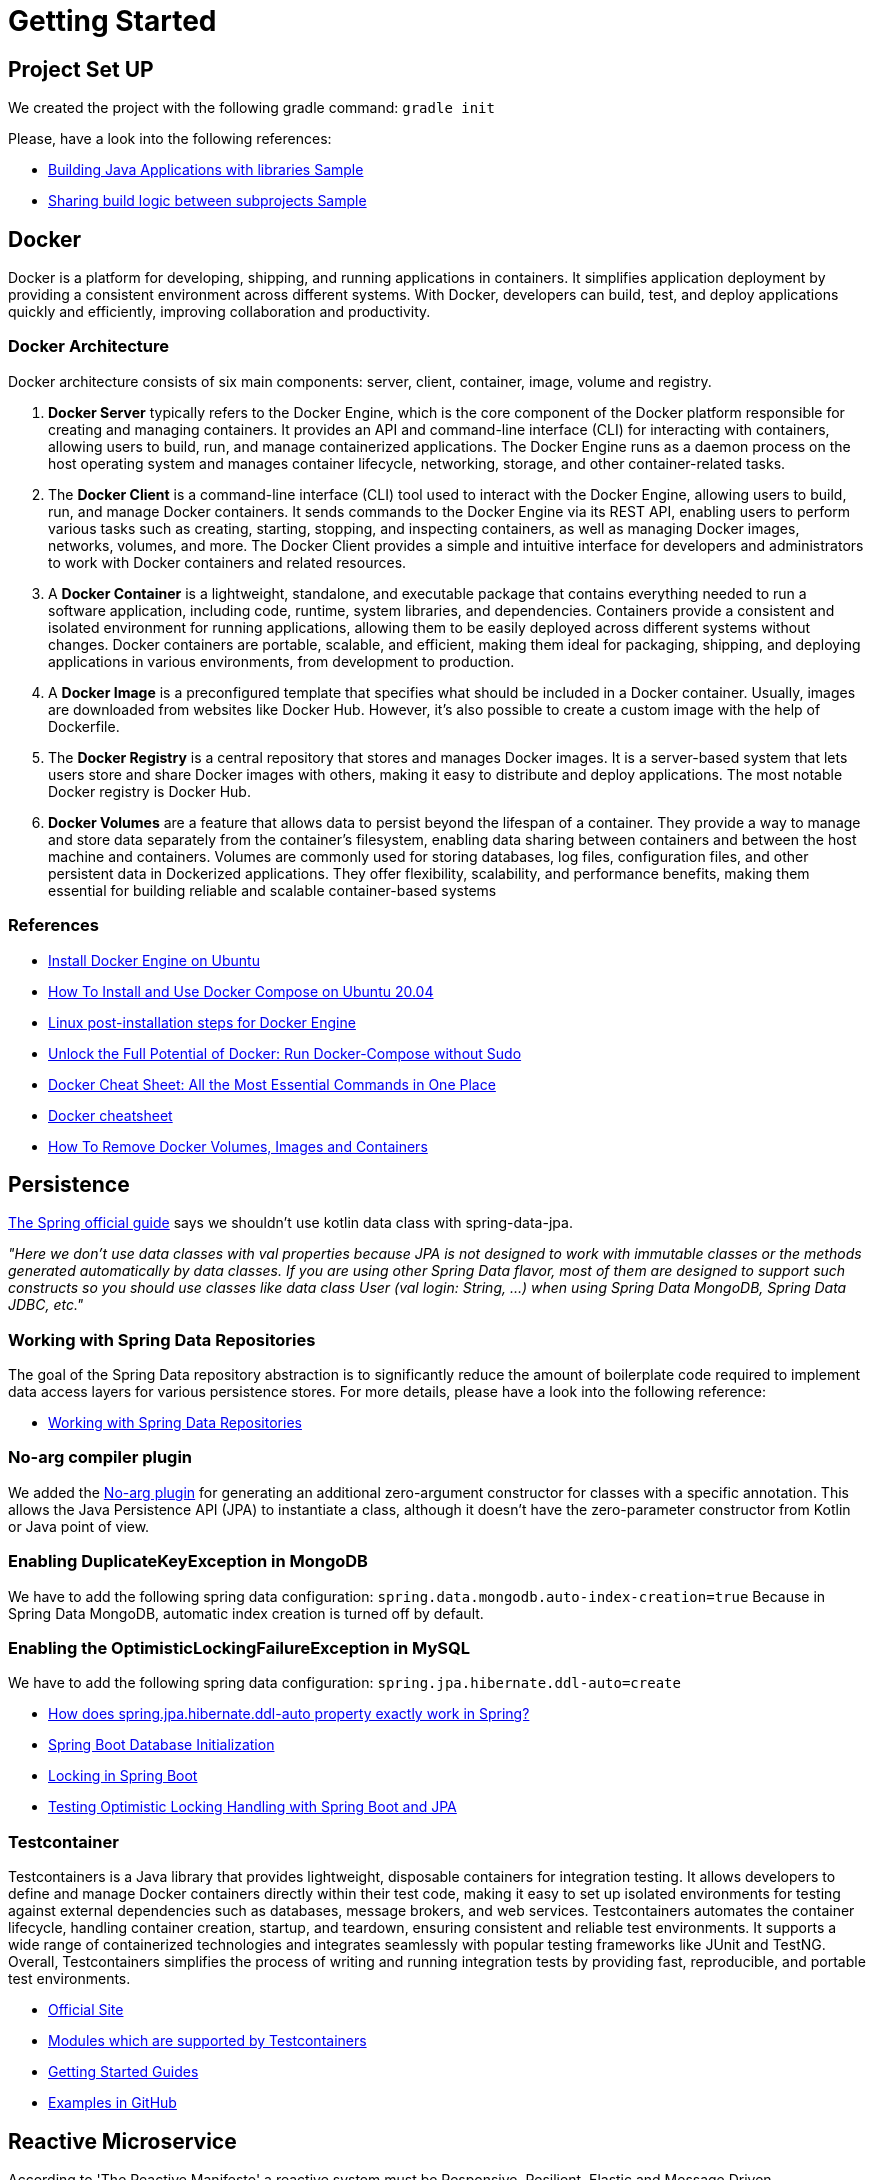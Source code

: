 = Getting Started

== Project Set UP
We created the project with the following gradle command: `gradle init`

Please, have a look into the following references:

* https://docs.gradle.org/current/samples/sample_building_java_applications_multi_project.html[Building Java Applications with libraries Sample]
* https://docs.gradle.org/current/samples/sample_convention_plugins.html[Sharing build logic between subprojects Sample]

== Docker
[.text-justify]
Docker is a platform for developing, shipping, and running applications in containers. It simplifies application
deployment by providing a consistent environment across different systems. With Docker, developers can build, test,
and deploy applications quickly and efficiently, improving collaboration and productivity.

=== Docker Architecture
[.text-justify]
Docker architecture consists of six main components: server, client, container, image, volume and registry.

[.text-justify]
1. **Docker Server** typically refers to the Docker Engine, which is the core component of the Docker platform
responsible for creating and managing containers. It provides an API and command-line interface (CLI) for interacting
with containers, allowing users to build, run, and manage containerized applications. The Docker Engine runs as a daemon
process on the host operating system and manages container lifecycle, networking, storage, and other container-related
tasks.
2. The **Docker Client** is a command-line interface (CLI) tool used to interact with the Docker Engine, allowing users to
build, run, and manage Docker containers. It sends commands to the Docker Engine via its REST API, enabling users to
perform various tasks such as creating, starting, stopping, and inspecting containers, as well as managing Docker images,
networks, volumes, and more. The Docker Client provides a simple and intuitive interface for developers and
administrators to work with Docker containers and related resources.
3. A **Docker Container** is a lightweight, standalone, and executable package that contains everything needed to run a
software application, including code, runtime, system libraries, and dependencies. Containers provide a consistent and
isolated environment for running applications, allowing them to be easily deployed across different systems without
changes. Docker containers are portable, scalable, and efficient, making them ideal for packaging, shipping, and
deploying applications in various environments, from development to production.
4. A **Docker Image** is a preconfigured template that specifies what should be included in a Docker container. Usually,
images are downloaded from websites like Docker Hub. However, it’s also possible to create a custom image with the help
of Dockerfile.
5. The **Docker Registry** is a central repository that stores and manages Docker images. It is a server-based system that
lets users store and share Docker images with others, making it easy to distribute and deploy applications. The most
notable Docker registry is Docker Hub.
6. **Docker Volumes** are a feature that allows data to persist beyond the lifespan of a container. They provide a way
to manage and store data separately from the container's filesystem, enabling data sharing between containers and between
the host machine and containers. Volumes are commonly used for storing databases, log files, configuration files, and other
persistent data in Dockerized applications. They offer flexibility, scalability, and performance benefits, making them
essential for building reliable and scalable container-based systems

=== References
* https://docs.docker.com/engine/install/ubuntu/#uninstall-docker-engine[Install Docker Engine on Ubuntu]
* https://www.digitalocean.com/community/tutorials/how-to-install-and-use-docker-compose-on-ubuntu-20-04[How To Install and Use Docker Compose on Ubuntu 20.04]
* https://docs.docker.com/engine/install/linux-postinstall/[Linux post-installation steps for Docker Engine]
* https://sujanrajtuladhar.com.np/unlock-the-full-potential-of-docker-run-docker-compose-without-sudo[Unlock the Full Potential of Docker: Run Docker-Compose without Sudo]
* https://www.hostinger.com/tutorials/docker-cheat-sheet?ppc_campaign=google_search_generic_hosting_all&bidkw=defaultkeyword&lo=20215&gad_source=1&gclid=EAIaIQobChMIw4a4gIPbhAMVjZZoCR2HvQYzEAAYAiAAEgI_z_D_BwE#Clean_Up_Commands[Docker Cheat Sheet: All the Most Essential Commands in One Place]
* https://quickref.me/docker.html[Docker cheatsheet]
* https://contabo.com/blog/how-to-remove-docker-volumes-images-and-containers/[How To Remove Docker Volumes, Images and Containers]

== Persistence
https://github.com/spring-guides/tut-spring-boot-kotlin?tab=readme-ov-file#persistence-with-jpa[The Spring official guide]
says we shouldn't use kotlin data class with spring-data-jpa.

[.text-justify]
_"Here we don’t use data classes with val properties because JPA is not designed to work with immutable classes or the
methods generated automatically by data classes. If you are using other Spring Data flavor, most of them are designed
to support such constructs so you should use classes like data class User (val login: String, …) when using Spring
Data MongoDB, Spring Data JDBC, etc."_

=== Working with Spring Data Repositories
[.text-justify]
The goal of the Spring Data repository abstraction is to significantly reduce the amount of boilerplate code required to
implement data access layers for various persistence stores. For more details, please have a look into the following
reference:

* https://docs.spring.io/spring-data/data-commons/docs/current/reference/html/#repositories[Working with Spring Data Repositories]

=== No-arg compiler plugin
[.text-justify]
We added the https://kotlinlang.org/docs/no-arg-plugin.html[No-arg plugin] for generating an additional zero-argument
constructor for classes with a specific annotation. This allows the Java Persistence API (JPA) to instantiate a class,
although it doesn't have the zero-parameter constructor from Kotlin or Java point of view.

=== Enabling DuplicateKeyException in MongoDB
[.text-justify]
We have to add the following spring data configuration: `spring.data.mongodb.auto-index-creation=true`
Because in Spring Data MongoDB, automatic index creation is turned off by default.

=== Enabling the OptimisticLockingFailureException in MySQL
[.text-justify]
We have to add the following spring data configuration: `spring.jpa.hibernate.ddl-auto=create`

* https://stackoverflow.com/questions/42135114/how-does-spring-jpa-hibernate-ddl-auto-property-exactly-work-in-spring[How does spring.jpa.hibernate.ddl-auto property exactly work in Spring?]
* https://docs.spring.io/spring-boot/docs/current/reference/htmlsingle/#howto.data-initialization[Spring Boot Database Initialization]
* https://aurigait.com/blog/locking-in-spring-boot/[Locking in Spring Boot]
* https://blog.mimacom.com/testing-optimistic-locking-handling-spring-boot-jpa/[Testing Optimistic Locking Handling with Spring Boot and JPA]

=== Testcontainer
[.text-justify]
Testcontainers is a Java library that provides lightweight, disposable containers for integration testing. It allows
developers to define and manage Docker containers directly within their test code, making it easy to set up isolated
environments for testing against external dependencies such as databases, message brokers, and web services. Testcontainers
automates the container lifecycle, handling container creation, startup, and teardown, ensuring consistent and reliable
test environments. It supports a wide range of containerized technologies and integrates seamlessly with popular testing
frameworks like JUnit and TestNG. Overall, Testcontainers simplifies the process of writing and running integration tests
by providing fast, reproducible, and portable test environments.

* https://testcontainers.com/[Official Site]
* https://testcontainers.com/modules/[Modules which are supported by Testcontainers]
* https://testcontainers.com/guides/[Getting Started Guides]
* https://github.com/testcontainers/testcontainers-java/tree/main/examples/spring-boot-kotlin-redis[Examples in GitHub]

== Reactive Microservice
According to 'The Reactive Manifesto' a reactive system must be Responsive, Resilient, Elastic and Message Driven.

Reactive Programming is a programming paradigm that allows developers to build applications that react to changes in data
streams and handle asynchronous events efficiently. It emphasizes declarative and event-driven programming models, making
it easier to manage complex asynchronous operations.

In summary, "asynchronous streams of data with non-blocking back pressure" describes a programming model where data
flows asynchronously between components, with operations performed non-blockingly, and back pressure applied to control
the flow of data and prevent overwhelm in downstream components. This model is commonly used in reactive programming
frameworks and systems to build scalable, responsive, and resilient applications.

=== Back-Pressure
When one component is struggling to keep-up, the system as a whole needs to respond in a sensible way. It is unacceptable
for the component under stress to fail catastrophically or to drop messages in an uncontrolled fashion. Since it can’t
cope and it can’t fail it should communicate the fact that it is under stress to upstream components and so get them to
reduce the load. This back-pressure is an important feedback mechanism that allows systems to gracefully respond to load
rather than collapse under it. The back-pressure may bubble all the way up to the user, at which point responsiveness may
degrade, but this mechanism will ensure that the system is resilient under load, and will provide information that may
allow the system itself to apply other resources to help distribute the load, see Elasticity.

=== No-Blocking

In reactive programming, non-blocking (or non-blocking I/O) refers to a programming paradigm where operations do not block
the execution thread while waiting for a result. Instead, they allow the thread to continue with other tasks or to be
returned to a thread pool for further use.

In a non-blocking system, when a piece of code initiates an I/O operation (such as reading from a file, querying a
database, or making an HTTP request), it doesn't wait for the operation to complete before moving on to the next task.
Instead, it registers a callback or a promise (depending on the programming model) and allows the thread to continue with
other work.

When the I/O operation completes, the system invokes the callback or fulfills the promise, and the associated code is
executed. This way, the thread doesn't sit idle, waiting for the I/O operation to finish, which can lead to more efficient
use of system resources and better scalability.

=== Streams
Reactive Systems rely on asynchronous message-passing to establish a boundary between components that ensures loose
coupling, isolation and location transparency. This boundary also provides the means to delegate failures as messages.
Employing explicit message-passing enables load management, elasticity, and flow control by shaping and monitoring the
message queues in the system and applying back-pressure when necessary. Location transparent messaging as a means of
communication makes it possible for the management of failure to work with the same constructs and semantics across a
cluster or within a single host. Non-blocking communication allows recipients to only consume resources while active,
leading to less system overhead.

==== Up Stream
In reactive systems, an "upstream" refers to the source of data or events in a reactive data flow. It represents the
initial producer or publisher of data, which emits data items or events that are then processed by downstream components.

==== Down Stream
In reactive systems, a "downstream" component refers to a consumer or subscriber of data or events in a reactive data
flow. It represents the components that consume or react to the data emitted by upstream components.

==== Hot Stream
In reactive systems, a "hot stream" component refers to a source of data or events that emits items regardless of whether
there are any subscribers. Hot streams are continuously producing data, and subscribers can join the stream at any time
to receive the emitted items. Unlike cold streams, hot streams do not start producing data upon subscription.

==== Cold Stream
In reactive systems, a "cold stream" component refers to a source of data or events that emits items only when there is
a subscriber. Cold streams are like traditional iterators or generators; they produce items on-demand and start emitting
data when a subscriber subscribes to them

=== References
* https://reactivemanifesto.org/pdf/the-reactive-manifesto-2.0.pdf[Reactive Manifesto]
* https://spring.io/reactive[Reactive]
* https://codersee.com/reactive-programming-in-kotlin-a-step-by-step-guide/[Reactive Programming in Kotlin: A Step-by-Step Guide]
* https://www.baeldung.com/r2dbc[R2DBC- Reactive Relational Database Connectivity]
* https://github.com/asyncer-io/r2dbc-mysql[R2DBC for MySQL]
* https://www.bezkoder.com/spring-r2dbc-mysql/[Spring Boot R2DBC MySQL Example]
* https://xebia.com/blog/spring-data-r2dbc-and-kotlin-coroutines/[Spring Data R2DBC and Kotlin Coroutines]
* https://www.baeldung.com/kotlin/spring-boot-kotlin-coroutines[Non-Blocking Spring Boot with Kotlin Coroutines]
* https://spring.io/blog/2019/04/12/going-reactive-with-spring-coroutines-and-kotlin-flow[Going Reactive with Spring, Coroutines and Kotlin Flow]
* https://spring.io/guides/tutorials/spring-webflux-kotlin-rsocket[Spring Boot with Kotlin Coroutines and RSocket]
* https://spring.io/blog/2019/04/12/going-reactive-with-spring-coroutines-and-kotlin-flow[Going Reactive with Spring, Coroutines and Kotlin Flow]
* https://codersee.com/spring-webclient-with-kotlin-coroutines/[Spring WebClient With Kotlin Coroutines]
* https://docs.spring.io/spring-data/mongodb/reference/kotlin/coroutines.html[Coroutines]
* https://dzone.com/articles/testcontainers-with-kotlin-and-spring-data-r2dbc[Testcontainers With Kotlin and Spring Data R2DBC]
* https://piotrminkowski.com/2023/07/28/reactive-spring-boot-with-webflux-r2dbc-and-postgres/[Reactive Spring Boot with WebFlux, R2DBC and Postgres]
* https://learn.microsoft.com/en-ca/archive/blogs/ddperf/parallel-scalability-isnt-childs-play-part-2-amdahls-law-vs-gunthers-law[Parallel Scalability Isn’t Child’s Play, Part 2: Amdahl’s Law vs. Gunther’s Law]

== Event-Driven Asynchronous Microservices

Even though sending asynchronous messages is preferred over synchronous API calls, it comes with challeges of its own.
We can use Spring Cloud Stream to handle some of them:

1. Consumers groups
2. Retries and dead-letter queues
3. Guaranteed orders and partitions

=== Kafka commands
Unfortunately, Kafka doesn't come with any graphical tools that can be used to inspect topic, partitions, and the messages
that are placed within them. Instead, we can run CLI commands in the Kafka Docker container.

We can use the following command for connecting to the Kafka container:
----
docker exec -it microservices_kafka_1 /bin/bash
----

If we want to see the list with the topics, we can run the following command:
----
cd /
./usr/bin/kafka-topics --bootstrap-server localhost:9092 --list
----

To see the partitions in a specific topic, for example, the products topic, run the following command:
----
cd /
./usr/bin/kafka-topics --describe --bootstrap-server localhost:9092 --topic products
----

To see all the messages in a specific topic, for example, the products topic, run the following command:
----
cd /
./usr/bin/kafka-console-consumer --bootstrap-server localhost:9092 --topic products --from-beginning
----

To see all the messages in a specific partition, for example, partition 1 in the products topic, run the following command:
----
cd /
./usr/bin/kafka-console-consumer --bootstrap-server localhost:9092 --topic products --from-beginning --partition 1
----

=== References
* https://zlaval.medium.com/reactive-spring-cloud-stream-in-practice-9c1e31ce8650[Reactive Spring Cloud Stream in practice]
* https://spring.io/guides/tutorials/spring-webflux-kotlin-rsocket[Spring Boot with Kotlin Coroutines and RSocket]
* https://codersee.com/apache-kafka-with-spring-boot-and-kotlin/[Apache Kafka With Spring Boot and Kotlin]